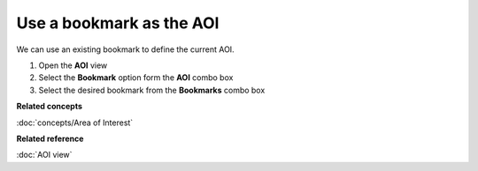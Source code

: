Use a bookmark as the AOI
#########################

We can use an existing bookmark to define the current AOI.

#. Open the **AOI** view
#. Select the **Bookmark** option form the **AOI** combo box
#. Select the desired bookmark from the **Bookmarks** combo box

**Related concepts**

:doc:`concepts/Area of Interest`


**Related reference**

:doc:`AOI view`
